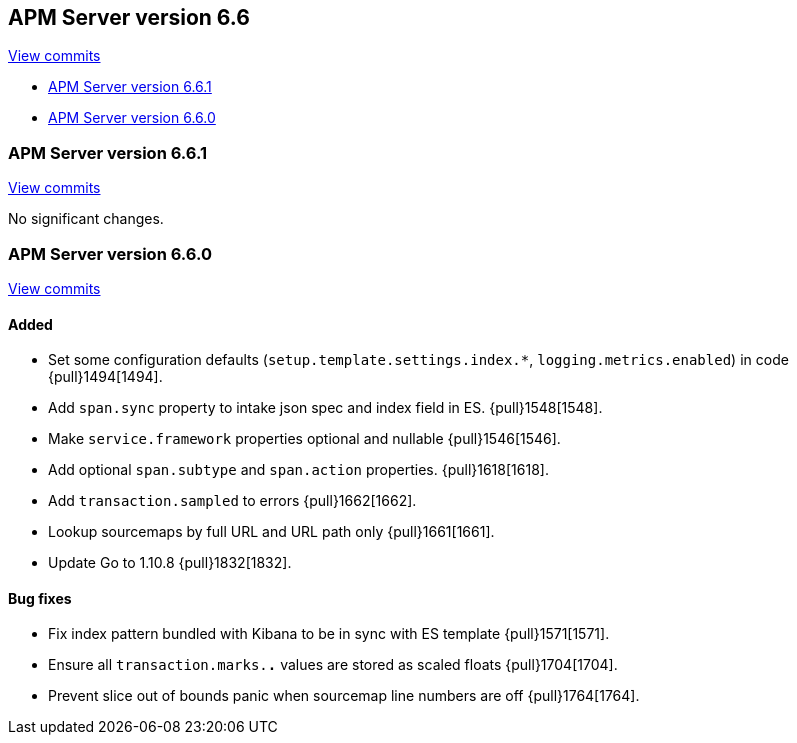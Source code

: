 [[release-notes-6.6]]
== APM Server version 6.6

https://github.com/elastic/apm-server/compare/6.5\...6.6[View commits]

* <<release-notes-6.6.1>>
* <<release-notes-6.6.0>>

[[release-notes-6.6.1]]
=== APM Server version 6.6.1

https://github.com/elastic/apm-server/compare/v6.6.0\...v6.6.1[View commits]

No significant changes.

[[release-notes-6.6.0]]
=== APM Server version 6.6.0

https://github.com/elastic/apm-server/compare/v6.5.4\...v6.6.0[View commits]

[float]
==== Added

- Set some configuration defaults (`setup.template.settings.index.*`, `logging.metrics.enabled`) in code {pull}1494[1494].
- Add `span.sync` property to intake json spec and index field in ES. {pull}1548[1548].
- Make `service.framework` properties optional and nullable {pull}1546[1546].
- Add optional `span.subtype` and `span.action` properties. {pull}1618[1618].
- Add `transaction.sampled` to errors {pull}1662[1662].
- Lookup sourcemaps by full URL and URL path only {pull}1661[1661].
- Update Go to 1.10.8 {pull}1832[1832].

[float]
==== Bug fixes

- Fix index pattern bundled with Kibana to be in sync with ES template {pull}1571[1571].
- Ensure all `transaction.marks.*.*` values are stored as scaled floats {pull}1704[1704].
- Prevent slice out of bounds panic when sourcemap line numbers are off {pull}1764[1764].
